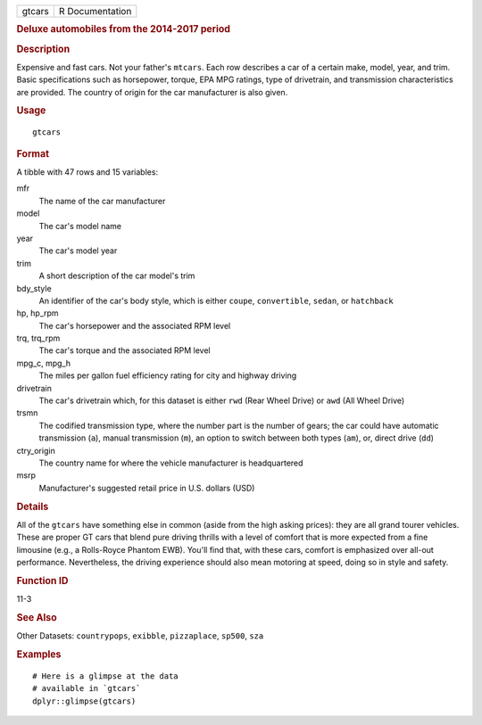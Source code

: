 .. container::

   ====== ===============
   gtcars R Documentation
   ====== ===============

   .. rubric:: Deluxe automobiles from the 2014-2017 period
      :name: deluxe-automobiles-from-the-2014-2017-period

   .. rubric:: Description
      :name: description

   Expensive and fast cars. Not your father's ``mtcars``. Each row
   describes a car of a certain make, model, year, and trim. Basic
   specifications such as horsepower, torque, EPA MPG ratings, type of
   drivetrain, and transmission characteristics are provided. The
   country of origin for the car manufacturer is also given.

   .. rubric:: Usage
      :name: usage

   ::

      gtcars

   .. rubric:: Format
      :name: format

   A tibble with 47 rows and 15 variables:

   mfr
      The name of the car manufacturer

   model
      The car's model name

   year
      The car's model year

   trim
      A short description of the car model's trim

   bdy_style
      An identifier of the car's body style, which is either ``coupe``,
      ``convertible``, ``sedan``, or ``hatchback``

   hp, hp_rpm
      The car's horsepower and the associated RPM level

   trq, trq_rpm
      The car's torque and the associated RPM level

   mpg_c, mpg_h
      The miles per gallon fuel efficiency rating for city and highway
      driving

   drivetrain
      The car's drivetrain which, for this dataset is either ``rwd``
      (Rear Wheel Drive) or ``awd`` (All Wheel Drive)

   trsmn
      The codified transmission type, where the number part is the
      number of gears; the car could have automatic transmission
      (``a``), manual transmission (``m``), an option to switch between
      both types (``am``), or, direct drive (``dd``)

   ctry_origin
      The country name for where the vehicle manufacturer is
      headquartered

   msrp
      Manufacturer's suggested retail price in U.S. dollars (USD)

   .. rubric:: Details
      :name: details

   All of the ``gtcars`` have something else in common (aside from the
   high asking prices): they are all grand tourer vehicles. These are
   proper GT cars that blend pure driving thrills with a level of
   comfort that is more expected from a fine limousine (e.g., a
   Rolls-Royce Phantom EWB). You'll find that, with these cars, comfort
   is emphasized over all-out performance. Nevertheless, the driving
   experience should also mean motoring at speed, doing so in style and
   safety.

   .. rubric:: Function ID
      :name: function-id

   11-3

   .. rubric:: See Also
      :name: see-also

   Other Datasets: ``countrypops``, ``exibble``, ``pizzaplace``,
   ``sp500``, ``sza``

   .. rubric:: Examples
      :name: examples

   ::

      # Here is a glimpse at the data
      # available in `gtcars`
      dplyr::glimpse(gtcars)


